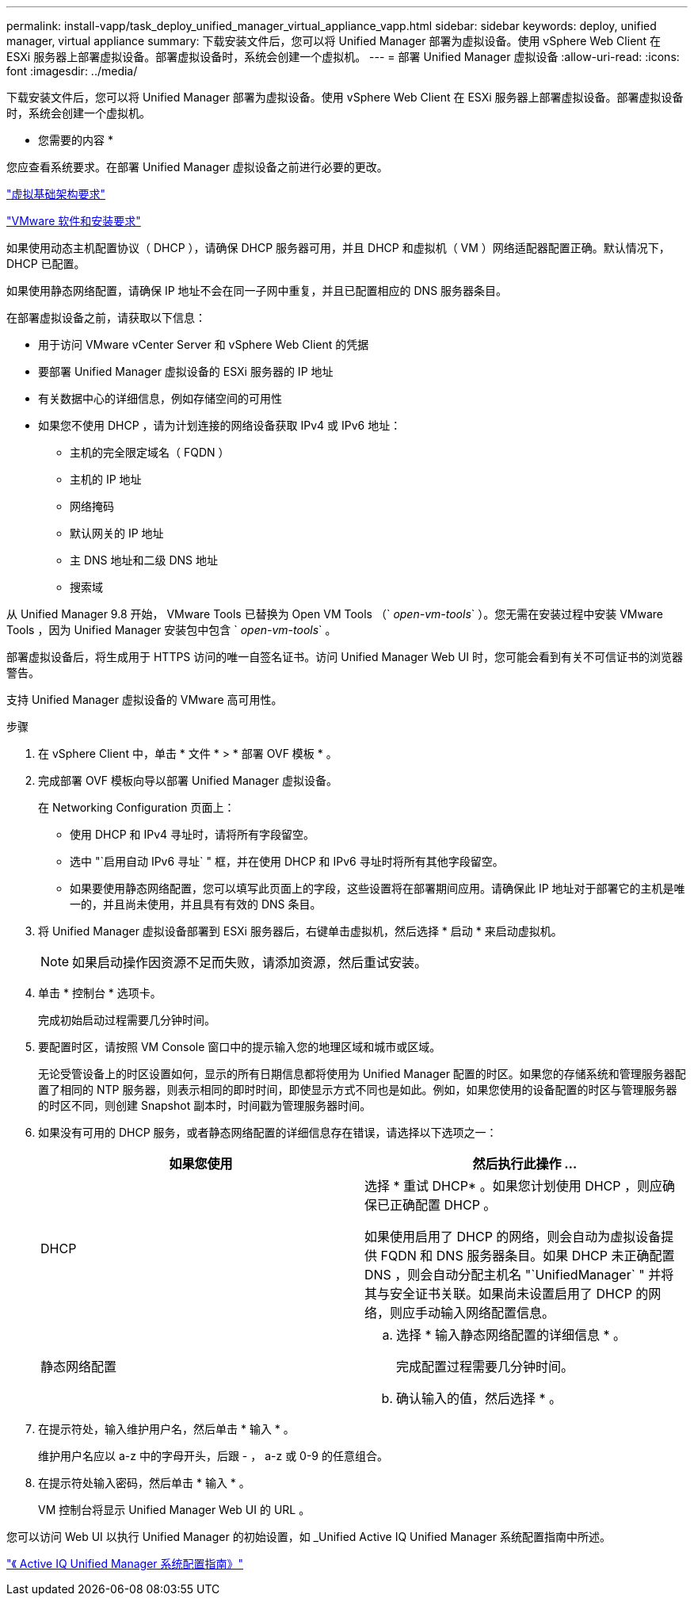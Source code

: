 ---
permalink: install-vapp/task_deploy_unified_manager_virtual_appliance_vapp.html 
sidebar: sidebar 
keywords: deploy, unified manager, virtual appliance 
summary: 下载安装文件后，您可以将 Unified Manager 部署为虚拟设备。使用 vSphere Web Client 在 ESXi 服务器上部署虚拟设备。部署虚拟设备时，系统会创建一个虚拟机。 
---
= 部署 Unified Manager 虚拟设备
:allow-uri-read: 
:icons: font
:imagesdir: ../media/


[role="lead"]
下载安装文件后，您可以将 Unified Manager 部署为虚拟设备。使用 vSphere Web Client 在 ESXi 服务器上部署虚拟设备。部署虚拟设备时，系统会创建一个虚拟机。

* 您需要的内容 *

您应查看系统要求。在部署 Unified Manager 虚拟设备之前进行必要的更改。

link:concept_virtual_infrastructure_or_hardware_system_requirements.html["虚拟基础架构要求"]

link:reference_vmware_software_and_installation_requirements.html["VMware 软件和安装要求"]

如果使用动态主机配置协议（ DHCP ），请确保 DHCP 服务器可用，并且 DHCP 和虚拟机（ VM ）网络适配器配置正确。默认情况下， DHCP 已配置。

如果使用静态网络配置，请确保 IP 地址不会在同一子网中重复，并且已配置相应的 DNS 服务器条目。

在部署虚拟设备之前，请获取以下信息：

* 用于访问 VMware vCenter Server 和 vSphere Web Client 的凭据
* 要部署 Unified Manager 虚拟设备的 ESXi 服务器的 IP 地址
* 有关数据中心的详细信息，例如存储空间的可用性
* 如果您不使用 DHCP ，请为计划连接的网络设备获取 IPv4 或 IPv6 地址：
+
** 主机的完全限定域名（ FQDN ）
** 主机的 IP 地址
** 网络掩码
** 默认网关的 IP 地址
** 主 DNS 地址和二级 DNS 地址
** 搜索域




从 Unified Manager 9.8 开始， VMware Tools 已替换为 Open VM Tools （` _open-vm-tools_` ）。您无需在安装过程中安装 VMware Tools ，因为 Unified Manager 安装包中包含 ` _open-vm-tools_` 。

部署虚拟设备后，将生成用于 HTTPS 访问的唯一自签名证书。访问 Unified Manager Web UI 时，您可能会看到有关不可信证书的浏览器警告。

支持 Unified Manager 虚拟设备的 VMware 高可用性。

.步骤
. 在 vSphere Client 中，单击 * 文件 * > * 部署 OVF 模板 * 。
. 完成部署 OVF 模板向导以部署 Unified Manager 虚拟设备。
+
在 Networking Configuration 页面上：

+
** 使用 DHCP 和 IPv4 寻址时，请将所有字段留空。
** 选中 "`启用自动 IPv6 寻址` " 框，并在使用 DHCP 和 IPv6 寻址时将所有其他字段留空。
** 如果要使用静态网络配置，您可以填写此页面上的字段，这些设置将在部署期间应用。请确保此 IP 地址对于部署它的主机是唯一的，并且尚未使用，并且具有有效的 DNS 条目。


. 将 Unified Manager 虚拟设备部署到 ESXi 服务器后，右键单击虚拟机，然后选择 * 启动 * 来启动虚拟机。
+
[NOTE]
====
如果启动操作因资源不足而失败，请添加资源，然后重试安装。

====
. 单击 * 控制台 * 选项卡。
+
完成初始启动过程需要几分钟时间。

. 要配置时区，请按照 VM Console 窗口中的提示输入您的地理区域和城市或区域。
+
无论受管设备上的时区设置如何，显示的所有日期信息都将使用为 Unified Manager 配置的时区。如果您的存储系统和管理服务器配置了相同的 NTP 服务器，则表示相同的即时时间，即使显示方式不同也是如此。例如，如果您使用的设备配置的时区与管理服务器的时区不同，则创建 Snapshot 副本时，时间戳为管理服务器时间。

. 如果没有可用的 DHCP 服务，或者静态网络配置的详细信息存在错误，请选择以下选项之一：
+
[cols="2*"]
|===
| 如果您使用 | 然后执行此操作 ... 


 a| 
DHCP
 a| 
选择 * 重试 DHCP* 。如果您计划使用 DHCP ，则应确保已正确配置 DHCP 。

如果使用启用了 DHCP 的网络，则会自动为虚拟设备提供 FQDN 和 DNS 服务器条目。如果 DHCP 未正确配置 DNS ，则会自动分配主机名 "`UnifiedManager` " 并将其与安全证书关联。如果尚未设置启用了 DHCP 的网络，则应手动输入网络配置信息。



 a| 
静态网络配置
 a| 
.. 选择 * 输入静态网络配置的详细信息 * 。
+
完成配置过程需要几分钟时间。

.. 确认输入的值，然后选择 * 。


|===
. 在提示符处，输入维护用户名，然后单击 * 输入 * 。
+
维护用户名应以 a-z 中的字母开头，后跟 - ， a-z 或 0-9 的任意组合。

. 在提示符处输入密码，然后单击 * 输入 * 。
+
VM 控制台将显示 Unified Manager Web UI 的 URL 。



您可以访问 Web UI 以执行 Unified Manager 的初始设置，如 _Unified Active IQ Unified Manager 系统配置指南中所述。

link:../config/concept_configure_unified_manager.html["《 Active IQ Unified Manager 系统配置指南》"]
